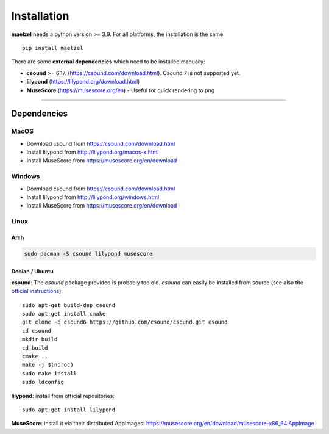 .. _installation:

************
Installation
************

**maelzel** needs a python version >= 3.9. For all platforms, the installation is
the same::

    pip install maelzel


There are some **external dependencies** which need to be installed manually:

* **csound** >= 6.17. (https://csound.com/download.html). Csound 7 is not supported yet.
* **lilypond** (https://lilypond.org/download.html)
* **MuseScore** (https://musescore.org/en) - Useful for quick rendering to png

----------------

Dependencies
============

MacOS
-----

- Download csound from https://csound.com/download.html
- Install lilypond from http://lilypond.org/macos-x.html
- Install MuseScore from https://musescore.org/en/download

Windows
-------

- Download csound from https://csound.com/download.html
- Install lilypond from http://lilypond.org/windows.html
- Install MuseScore from https://musescore.org/en/download

Linux
-----

Arch
~~~~

.. code-block:: bash

    sudo pacman -S csound lilypond musescore

Debian / Ubuntu
~~~~~~~~~~~~~~~

**csound**: The *csound* package provided is probably too old. *csound* can easily be installed
from source (see also the
`official instructions <https://github.com/csound/csound/blob/develop/BUILD.md#debian>`_)::

    sudo apt-get build-dep csound
    sudo apt-get install cmake
    git clone -b csound6 https://github.com/csound/csound.git csound
    cd csound
    mkdir build
    cd build
    cmake ..
    make -j $(nproc)
    sudo make install
    sudo ldconfig

**lilypond**: install from official repositories::

    sudo apt-get install lilypond

**MuseScore**: install it via their distributed AppImages:
https://musescore.org/en/download/musescore-x86_64.AppImage